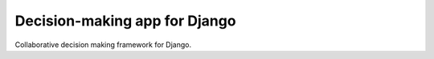 Decision-making app for Django
==============================

Collaborative decision making framework for Django.
